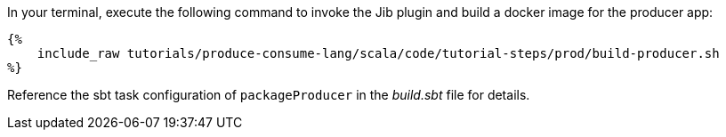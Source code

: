 In your terminal, execute the following command to invoke the Jib plugin and build a docker image for the producer app:

+++++
<pre class="snippet"><code class="bash">{%
    include_raw tutorials/produce-consume-lang/scala/code/tutorial-steps/prod/build-producer.sh
%}</code></pre>
+++++

Reference the sbt task configuration of `packageProducer` in the _build.sbt_ file for details.
